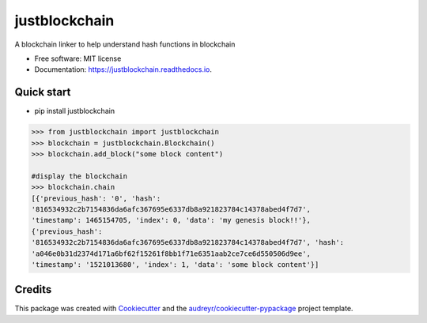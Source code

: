 ==============
justblockchain
==============


.. image:: https://img.shields.io/pypi/v/justblockchain.svg
        :target: https://pypi.python.org/pypi/justblockchain

.. image:: https://img.shields.io/travis/koshikraj/justblockchain.svg
        :target: https://travis-ci.org/koshikraj/justblockchain

.. image:: https://readthedocs.org/projects/justblockchain/badge/?version=latest
        :target: https://justblockchain.readthedocs.io/en/latest/?badge=latest
        :alt: Documentation Status


.. image:: https://pyup.io/repos/github/koshikraj/justblockchain/shield.svg
     :target: https://pyup.io/repos/github/koshikraj/justblockchain/
     :alt: Updates



A blockchain linker to help understand hash functions in blockchain


* Free software: MIT license
* Documentation: https://justblockchain.readthedocs.io.


Quick start
-----------

- pip install justblockchain

.. code-block::

    >>> from justblockchain import justblockchain
    >>> blockchain = justblockchain.Blockchain()
    >>> blockchain.add_block("some block content")

    #display the blockchain
    >>> blockchain.chain
    [{'previous_hash': '0', 'hash':
    '816534932c2b7154836da6afc367695e6337db8a921823784c14378abed4f7d7',
    'timestamp': 1465154705, 'index': 0, 'data': 'my genesis block!!'},
    {'previous_hash':
    '816534932c2b7154836da6afc367695e6337db8a921823784c14378abed4f7d7', 'hash':
    'a046e0b31d2374d171a6bf62f15261f8bb1f71e6351aab2ce7ce6d550506d9ee',
    'timestamp': '1521013680', 'index': 1, 'data': 'some block content'}]

Credits
-------

This package was created with Cookiecutter_ and the `audreyr/cookiecutter-pypackage`_ project template.

.. _Cookiecutter: https://github.com/audreyr/cookiecutter
.. _`audreyr/cookiecutter-pypackage`: https://github.com/audreyr/cookiecutter-pypackage

